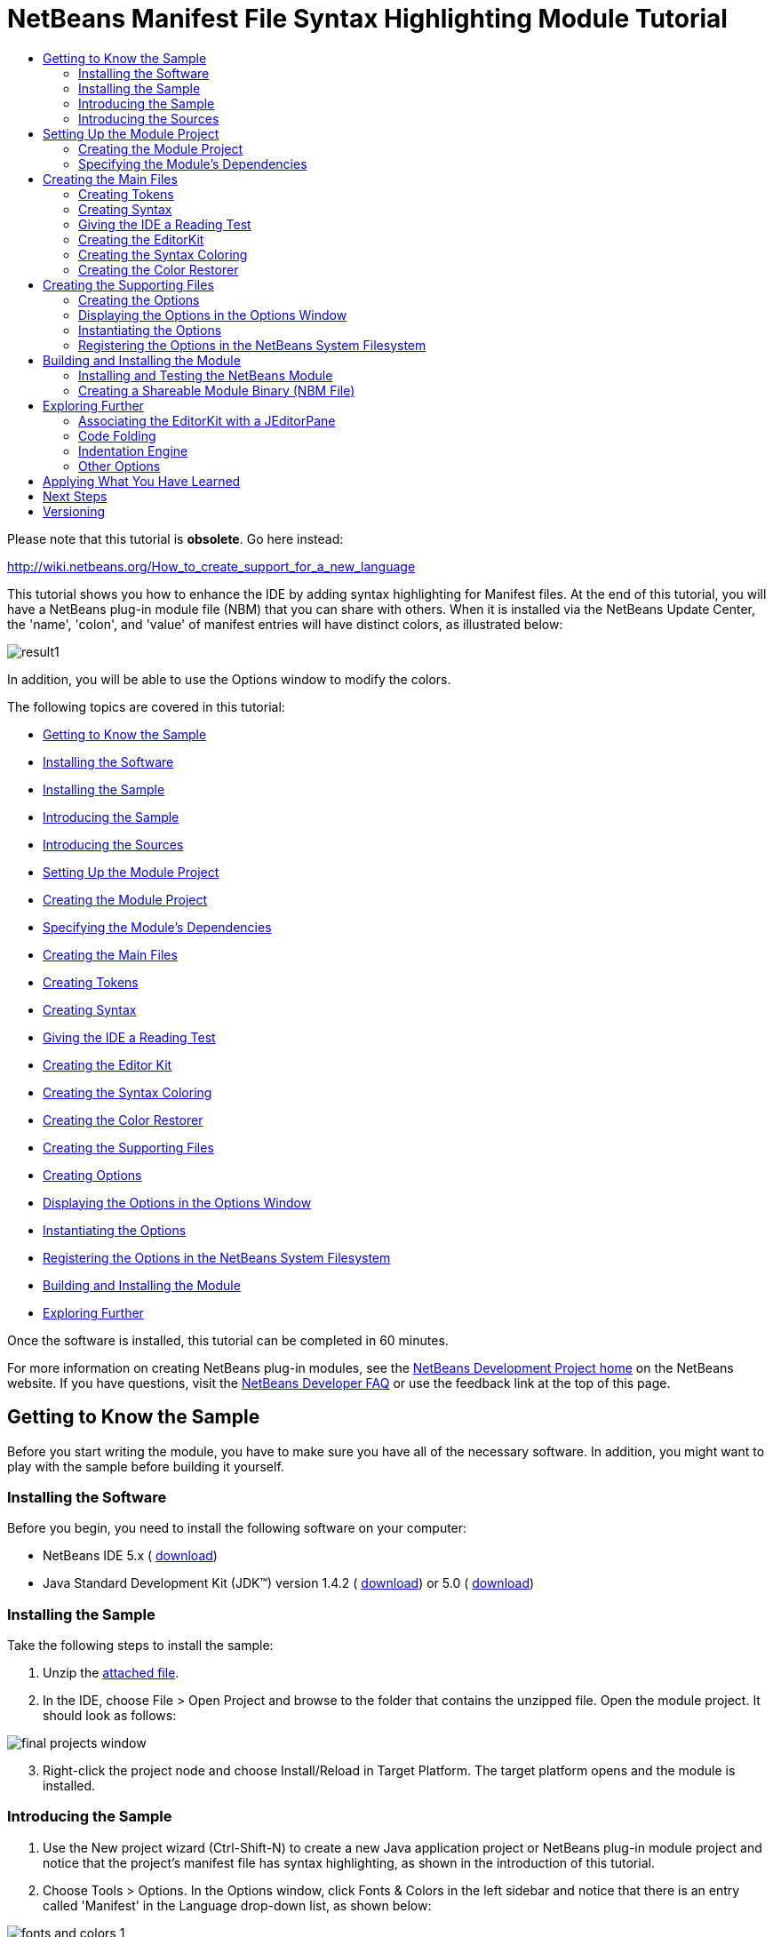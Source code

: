 // 
//     Licensed to the Apache Software Foundation (ASF) under one
//     or more contributor license agreements.  See the NOTICE file
//     distributed with this work for additional information
//     regarding copyright ownership.  The ASF licenses this file
//     to you under the Apache License, Version 2.0 (the
//     "License"); you may not use this file except in compliance
//     with the License.  You may obtain a copy of the License at
// 
//       http://www.apache.org/licenses/LICENSE-2.0
// 
//     Unless required by applicable law or agreed to in writing,
//     software distributed under the License is distributed on an
//     "AS IS" BASIS, WITHOUT WARRANTIES OR CONDITIONS OF ANY
//     KIND, either express or implied.  See the License for the
//     specific language governing permissions and limitations
//     under the License.
//

= NetBeans Manifest File Syntax Highlighting Module Tutorial
:jbake-type: platform-tutorial
:jbake-tags: tutorials 
:markup-in-source: verbatim,quotes,macros
:jbake-status: published
:syntax: true
:source-highlighter: pygments
:toc: left
:toc-title:
:icons: font
:experimental:
:description: NetBeans Manifest File Syntax Highlighting Module Tutorial - Apache NetBeans
:keywords: Apache NetBeans Platform, Platform Tutorials, NetBeans Manifest File Syntax Highlighting Module Tutorial

Please note that this tutorial is *obsolete*. Go here instead:

link:http://wiki.netbeans.org/How_to_create_support_for_a_new_language[http://wiki.netbeans.org/How_to_create_support_for_a_new_language]

This tutorial shows you how to enhance the IDE by adding syntax highlighting for Manifest files. At the end of this tutorial, you will have a NetBeans plug-in module file (NBM) that you can share with others. When it is installed via the NetBeans Update Center, the 'name', 'colon', and 'value' of manifest entries will have distinct colors, as illustrated below:


image::images/result1.png[]

In addition, you will be able to use the Options window to modify the colors.

The following topics are covered in this tutorial:

* <<gettingtoknowthesample,Getting to Know the Sample>>

* <<installing-software,Installing the Software>>
* <<installing-sample,Installing the Sample>>
* <<introducing-sample,Introducing the Sample>>
* <<introducing-sources,Introducing the Sources>>
* <<settingupthemoduleproject,Setting Up the Module Project>>

* <<creatingthemoduleproject,Creating the Module Project>>
* <<specifying,Specifying the Module's Dependencies>>
* <<creatingthemainfiles,Creating the Main Files>>

* <<tokenizing,Creating Tokens>>
* <<syntaxing,Creating Syntax>>
* <<testing,Giving the IDE a Reading Test>>
* <<editorkitting,Creating the Editor Kit>>
* <<syntaxcoloring,Creating the Syntax Coloring>>
* <<colorrestoring,Creating the Color Restorer>>
* <<creatingthemainfiles,Creating the Supporting Files>>

* <<creatingoptions,Creating Options>>
* <<dipslayingoptionsinoptionswindow,Displaying the Options in the Options Window>>
* <<instantiating,Instantiating the Options>>
* <<registeringoptions,Registering the Options in the NetBeans System Filesystem>>
* <<building,Building and Installing the Module>>
* <<explore,Exploring Further>>

Once the software is installed, this tutorial can be completed in 60 minutes.

For more information on creating NetBeans plug-in modules, see the  link:https://netbeans.apache.org/platform/index.html[ NetBeans Development Project home] on the NetBeans website. If you have questions, visit the  link:http://wiki.netbeans.org/wiki/view/NetBeansDeveloperFAQ[NetBeans Developer FAQ] or use the feedback link at the top of this page.



== Getting to Know the Sample

Before you start writing the module, you have to make sure you have all of the necessary software. In addition, you might want to play with the sample before building it yourself.


=== Installing the Software

Before you begin, you need to install the following software on your computer:

* NetBeans IDE 5.x ( link:https://netbeans.apache.org/download/index.html[download])
* Java Standard Development Kit (JDK™) version 1.4.2 ( link:https://www.oracle.com/technetwork/java/javase/downloads/index.html[download]) or 5.0 ( link:https://www.oracle.com/technetwork/java/javase/downloads/index.html[download])


=== Installing the Sample

Take the following steps to install the sample:


[start=1]
1. Unzip the  link:https://netbeans.org/files/documents/4/583/ManifestSupport.zip[attached file].


[start=2]
1. In the IDE, choose File > Open Project and browse to the folder that contains the unzipped file. Open the module project. It should look as follows:


image::images/final_projects_window.png[]


[start=3]
1. Right-click the project node and choose Install/Reload in Target Platform. The target platform opens and the module is installed.


=== Introducing the Sample


[start=1]
1. Use the New project wizard (Ctrl-Shift-N) to create a new Java application project or NetBeans plug-in module project and notice that the project's manifest file has syntax highlighting, as shown in the introduction of this tutorial.


[start=2]
1. Choose Tools > Options. In the Options window, click Fonts &amp; Colors in the left sidebar and notice that there is an entry called 'Manifest' in the Language drop-down list, as shown below:


image::images/fonts-and-colors-1.png[]


[start=3]
1. Select City Lights in the Profile drop-down list at the top of the Fonts &amp; Colors page, and notice that the syntax changes, as shown below:


image::images/fonts-and-colors-4.png[]


[start=4]
1. Click Editor in the left sidebar and notice that there is an entry called 'Manifest' in the Language drop-down list, as shown below:


image::images/fonts-and-colors-2.png[]


[start=5]
1. Click Advanced Options in the lower left corner of the Options window. In the Editor Settings node, notice that there is a new entry for the Manifest Editor, as shown below:


image::images/fonts-and-colors-3.png[]

Now that you know what the user interface of the Manifest Support plug-in module looks like, let's have a quick look at what each of the source files does.


=== Introducing the Sources

The Manifest Support sample consists of main files and supporting files.

* *Main Files.* The module's main files are in the  ``org.netbeans.modules.manifestsupport``  package:


image::images/final_projects_window1.png[]

|===
|*File* |*Description* 

| ``Bundle.properties``  |Localization information. 

|<<editorkitting, ``ManifestEditorKit.java`` >> |Extends the  link:https://bits.netbeans.org/dev/javadoc/org-netbeans-modules-editor/org/netbeans/modules/editor/NbEditorKit.html[NbEditorKit] class. 

|<<syntaxcoloring, ``ManifestSettingsInitializer.java`` >> |Extends the  link:https://bits.netbeans.org/dev/javadoc/org-netbeans-modules-editor-lib/org/netbeans/editor/Settings.AbstractInitializer.html[Settings.AbstractInitializer] class. Includes an inner class than extends the  link:https://bits.netbeans.org/dev/javadocorg-netbeans-modules-editor-lib/org/netbeans/editor/SettingsUtil.TokenColoringInitializer.html[SettingsUtil.TokenColoringInitializer] class. 

|<<syntaxing, ``ManifestSyntax.java`` >> |Extends the  link:https://bits.netbeans.org/dev/javadoc/org-netbeans-modules-editor-lib/org/netbeans/editor/Syntax.html[Syntax] class. 

|<<tokenizing, ``ManifestTokenContext.java`` >> |Extends the  link:https://bits.netbeans.org/dev/javadoc/org-netbeans-modules-editor-lib/org/netbeans/editor/TokenContext.html[TokenContext] class. 

|<<colorrestoring, ``RestoreColoring.java`` >> |Extends the  link:https://bits.netbeans.org/dev/javadoc/org-openide-modules/org/openide/modules/ModuleInstall.html[ModuleInstall] class. 

| ``layer.xml``  |This is the NetBeans System Filesystem configuration file. It registers the following information in the NetBeans System Filesystem:

* Ability to distinguish Manifest file data objects (via the  ``.mf``  file extension and  ``text/x-java-jar-manifest``  MIME Type).
* Actions that appear in the right-click pop-up menu.
* A dummy template for creating new Manifest files is registered in the New File wizard.
* Editor kit, containing syntax highlighting information.
* Options settings file for instantiation of the relevant information in the Options window.
* Coloring information for the Options window, one set for the NetBeans profile and another set for the City Lights profile.
 
|===
* 
*Supporting Files.*

* *Data Object Files.* The module's files that distinguish Manifest files from other files are in the  ``org.netbeans.modules.manifestsupport.dataobject``  package:


image::images/final_projects_window2.png[]

For information on these files, see the  link:https://netbeans.apache.org/tutorials/nbm-filetype.html[NetBeans DataLoader Module Tutorial].

* *Options Window Files.* The module's files that install information in the Options window are in the  ``org.netbeans.modules.manifestsupport.options``  package:


image::images/final_projects_window3.png[]

|===
|*File* |*Description* 

| ``Bundle.properties``  |Localization information. 

| ``ManifestOptions.java``  |Extends the  link:https://bits.netbeans.org/dev/javadoc/org-netbeans-modules-editor/org/netbeans/modules/editor/options/BaseOptions.html[BaseOptions] class. 

| ``ManifestOptions.settings``  |Instantiation data for the Options window. 

| ``ManifestOptionsBeanInfo.java``  |Extends the  link:https://bits.netbeans.org/dev/javadoc/org-netbeans-modules-editor/org/netbeans/modules/editor/options/BaseOptionsBeanInfo.html[BaseOptionsBeanInfo] class. 

| ``mfOptions.gif``  |GIF file displayed in the node for the Manifest Editor in the Classic View of the Options window. 
|===
* 
*Resources.* The module's resources are in the  ``org.netbeans.modules.manifestsupport.resources``  package and in the Unit Test Packages node:


image::images/final_projects_window4.png[]

|===
|*File* |*Description* 

| ``CityLights-Properties-fontsColors.xml``  |Colors for the CityLights profile in the Fonts &amp; Colors page of the Options window. 

| ``ManifestExample``  |Example used in the Fonts &amp; Colors page of the Options window. 

| ``NetBeans-Manifest-fontsColors.xml``  |Colors for the NetBeans profile in the Fonts &amp; Colors page of the Options window. 

| ``ManifestSyntaxTest.java``  |JUnit test for testing the Manifest file's tokens. 
|===
* 
*Important Files.* The Projects window is typically used to display a project's packages. However, to simplify working with some of the more important files in the project, you can access them through the Important Files node:


image::images/final_projects_window5.png[]

For basic information each of the Important Files, see the  link:https://netbeans.org/kb/articles/quickstart-nbm.html[Introduction to NetBeans Module Development].



== Setting Up the Module Project

Before you start writing the module, you have to make sure you that your project is set up correctly.  link:https://netbeans.apache.org/download/index.html[NetBeans IDE 5.x] provides a wizard that sets up all the basic files needed for a module.


=== Creating the Module Project


[start=1]
1. Choose File > New Project. Under Categories, select NetBeans Plug-in Modules. Under projects, select Module Project and click Next.


[start=2]
1. In the Name and Location panel, type  ``ManifestSupport``  in Project Name. Change the Project Location to any directory on your computer, such as  ``c:\mymodules`` . Leave the Standalone Module radiobutton and the Set as Main Project checkbox selected. Click Next.


[start=3]
1. In the Basic Module Configuration panel, replace  ``yourorghere``  in Code Name Base with  ``netbeans.modules``  so that the whole name is  ``org.netbeans.modules.manifestsupport`` . Leave  ``ManifestSupport``  as the Module Display Name. Leave the location of the localizing bundle and XML layer, so that they will be stored in a package with the name  ``org.netbeans.modules.manifestsupport`` . Click Finish.

The IDE creates the  ``ManifestSupport``  project. The project contains all of your sources and project metadata, such as the project's Ant build script. The project opens in the IDE. You can view its logical structure in the Projects window (Ctrl-1) and its file structure in the Files window (Ctrl-2).


=== Specifying the Module's Dependencies

You will need to subclass several classes that belong to  link:https://bits.netbeans.org/dev/javadoc/[NetBeans APIs]. Each has to be declared as a Module dependency. Use the Project Properties dialog box for this purpose.


[start=1]
1. In the Projects window, right-click the  ``ManifestSupport``  project node and choose Properties. In the Project Properties dialog box, click Libraries.


[start=2]
1. For each of the following APIs that is not already present in the Libraries panel, click "Add...", select the name from the Module list, and then click OK to confirm it:

*  `` link:https://bits.netbeans.org/dev/javadoc/org-openide-loaders/org/openide/loaders/doc-files/api.html[Datasystems API]`` 
*  `` link:https://bits.netbeans.org/dev/javadoc/org-openide-text/overview-summary.html[Editor API]`` 
*  ``Editor Library API`` 
*  `` link:https://bits.netbeans.org/dev/javadoc/org-openide-filesystems/overview-summary.html[File System API]`` 
*  `` link:https://bits.netbeans.org/dev/javadoc/org-openide-modules/overview-summary.html[Module System API]`` 
*  `` link:https://bits.netbeans.org/dev/javadoc/org-openide-nodes/overview-summary.html[Nodes API]`` 
*  `` link:https://bits.netbeans.org/dev/javadoc/org-openide-options/org/openide/options/doc-files/api.html[Settings Options API]`` 
*  `` link:https://bits.netbeans.org/dev/javadoc/org-openide-text/overview-summary.html[Text API]`` 
*  `` link:https://bits.netbeans.org/dev/javadoc/org-openide-util/overview-summary.html[Utilities API]`` 
*  `` link:https://bits.netbeans.org/dev/javadoc/org-openide-windows/overview-summary.html[Window System API]`` 

You should now see the following:


image::images/proj-props1.png[]


[start=3]
1. Click OK to exit the Project Properties dialog box.


[start=4]
1. In the Projects window, expand the Important Files node, double-click the Project Metadata node, and note that the APIs you selected have been declared as Module dependencies:

[source,xml,subs="{markup-in-source}"]
----

<?xml version="1.0" encoding="UTF-8"?>
<project xmlns="https://netbeans.org/ns/project/1">
    <type>org.netbeans.modules.apisupport.project</type>
    <configuration>
        <data xmlns="https://netbeans.org/ns/nb-module-project/2">
            <code-name-base>org.netbeans.modules.manifestsupport</code-name-base>
            <standalone/>
            <module-dependencies>
                <dependency>
                    <code-name-base>org.netbeans.modules.editor</code-name-base>
                    <build-prerequisite/>
                    <compile-dependency/>
                    <run-dependency>
                        <release-version>3</release-version>
                        <specification-version>1.25.0.1</specification-version>
                    </run-dependency>
                </dependency>
                <dependency>
                    <code-name-base>org.netbeans.modules.editor.lib</code-name-base>
                    <build-prerequisite/>
                    <compile-dependency/>
                    <run-dependency>
                        <release-version>1</release-version>
                        <specification-version>1.8.0.1</specification-version>
                    </run-dependency>
                </dependency>
                <dependency>
                    <code-name-base>org.openide.modules</code-name-base>
                    <build-prerequisite/>
                    <compile-dependency/>
                    <run-dependency>
                        <specification-version>6.4</specification-version>
                    </run-dependency>
                </dependency>
                <dependency>
                    <code-name-base>org.openide.options</code-name-base>
                    <build-prerequisite/>
                    <compile-dependency/>
                    <run-dependency>
                        <specification-version>6.3</specification-version>
                    </run-dependency>
                </dependency>
                <dependency>
                    <code-name-base>org.openide.util</code-name-base>
                    <build-prerequisite/>
                    <compile-dependency/>
                    <run-dependency>
                        <specification-version>6.5</specification-version>
                    </run-dependency>
                </dependency>
                <dependency>
                    <code-name-base>org.openide.filesystems</code-name-base>
                    <build-prerequisite/>
                    <compile-dependency/>
                    <run-dependency>
                        <specification-version>6.3</specification-version>
                    </run-dependency>
                </dependency>
                <dependency>
                    <code-name-base>org.openide.loaders</code-name-base>
                    <build-prerequisite/>
                    <compile-dependency/>
                    <run-dependency>
                        <specification-version>5.7</specification-version>
                    </run-dependency>
                </dependency>
                <dependency>
                    <code-name-base>org.openide.nodes</code-name-base>
                    <build-prerequisite/>
                    <compile-dependency/>
                    <run-dependency>
                        <specification-version>6.6</specification-version>
                    </run-dependency>
                </dependency>
                <dependency>
                    <code-name-base>org.openide.text</code-name-base>
                    <build-prerequisite/>
                    <compile-dependency/>
                    <run-dependency>
                        <specification-version>6.7</specification-version>
                    </run-dependency>
                </dependency>
                <dependency>
                    <code-name-base>org.openide.windows</code-name-base>
                    <build-prerequisite/>
                    <compile-dependency/>
                    <run-dependency>
                        <specification-version>6.3</specification-version>
                    </run-dependency>
                </dependency>
            </module-dependencies>
            <public-packages/>
        </data>
    </configuration>
</project>
----


== Creating the Main Files

Creating the module starts with ensuring that the IDE recognizes Manifest files. By default, it does not recognize them and, therefore, treats them as text files. Work through the  link:https://netbeans.apache.org/tutorials/nbm-filetype.html[NetBeans DataLoader Module Tutorial] before going further—make sure that you put the files you create in a package called  ``org.netbeans.modules.manifestsupport.dataobject`` . Before you go further with this tutorial, the IDE should be able to recognize Manifest files. At the end of the NetBeans DataLoader Module Tutorial, you should have a new MIME Type, too:  ``text/x-java-jar-manifest`` . This MIME Type is used throughout this tutorial.

Once you have a dataloader specifically for Manifest files, you need to identify items in the Manifest file that you want the IDE to be able to distinguish from each other. Each distinct item is called a _token_. Once you have created tokens, you need to tell the IDE how to interpret the text it finds—it needs to be told which piece of text constitutes which token. In other words, you need to create a _syntax_. Next, you associate the tokens with colors. In the process, you create an editor specifically for Manifest files.


=== Creating Tokens

Do the following:


[start=1]
1. *Create the file.* Right-click the  ``ManifestSupport``  project node, choose New > Java Class, and type  ``ManifestTokenContext``  in Class Name. Click Finish. The new Java class opens in the Source Editor. Replace the default code with the following:

[source,java,subs="{markup-in-source}"]
----

package org.netbeans.modules.manifestsupport;

import org.netbeans.editor.BaseTokenID;
import org.netbeans.editor.TokenContext;
import org.netbeans.editor.TokenContextPath;
import org.netbeans.editor.Utilities;

public class ManifestTokenContext extends  link:https://bits.netbeans.org/dev/javadoc/org-netbeans-modules-editor-lib/org/netbeans/editor/TokenContext.html[TokenContext] {
       
    // Numeric-ids for token categories
    public static final int NAME_ID = 1;
    public static final int COLON_ID = 2;
    public static final int VALUE_ID = 3;
    public static final int END_OF_LINE_ID = 4;
    
    // Token-ids
    public static final BaseTokenID NAME = new BaseTokenID("name", NAME_ID);
    public static final BaseTokenID COLON = new BaseTokenID("colon", COLON_ID);
    public static final BaseTokenID VALUE = new BaseTokenID("value", VALUE_ID);
    public static final BaseTokenID END_OF_LINE =
            new BaseTokenID("end-of-line", END_OF_LINE_ID);
   
    // Context instance declaration
    public static final ManifestTokenContext context = new ManifestTokenContext();
    public static final TokenContextPath contextPath = context.getContextPath();
    
    /**
     * Construct a new ManifestTokenContext
     */
    private ManifestTokenContext() {
        super("mf-");
        
        try {
            addDeclaredTokenIDs();
        } catch (Exception e) {
            Utilities.annotateLoggable(e);
        }
    }
}
----


[start=2]
1. *Understand the file.* This Java class specifies a token for each item in the Manifest file with which we want to work. Each distinct item in a Manifest file is a token: 'name', 'colon', and 'value'. In addition, there is also a token for the end of the line, because we need to work with the end of the line—the end of the line determines where a value ends and the next name begins. The constructor above specifies that all tokens will be prefaced by 'mf-'. So, we've now created tokens called 'mf-name', 'mf-colon', 'mf-value', and 'mf-end-of-line'.


=== Creating Syntax

Do the following:


[start=1]
1. *Create the file.* Right-click the  ``ManifestSupport``  project node, choose New > Java Class, and type  ``ManifestSyntax``  in Class Name. Click Finish. The new Java class opens in the Source Editor. Replace the default code with the following:

[source,java,subs="{markup-in-source}"]
----

package org.netbeans.modules.manifestsupport;

import org.netbeans.editor.Syntax;
import org.netbeans.editor.TokenID;
import org.openide.ErrorManager;

public class ManifestSyntax extends Syntax {
    
    /**
     * The logger for this class. It can be used for tracing the class activity, 
     * logging debug messages, etc.
     */
    private static final ErrorManager LOGGER = 
            ErrorManager.getDefault().getInstance("org.netbeans.modules." +
            "manifestsupport.ManifestSyntax");
    
    /**
     * Used to avoing calling the log() or notify() method if the message 
     * wouldn't be loggable anyway.
     */
    private static final boolean LOG = 
            LOGGER.isLoggable(ErrorManager.INFORMATIONAL);
    
    // The states for the lexical analyzer
    
    private static final int ISI_NAME = 1; // inside the name part
    private static final int ISA_AFTER_NAME = ISI_NAME + 1; // immediately after the name part
    private static final int ISA_AFTER_COLON = ISA_AFTER_NAME + 1; // immediately after the 
                                                                   // colon between the name 
                                                                   // and the value
    private static final int ISI_VALUE = ISA_AFTER_COLON + 1; // inside the value part
    
    protected TokenID parseToken() {
        TokenID result = doParseToken();
        if (LOG) {
            LOGGER.log(ErrorManager.INFORMATIONAL, "parseToken: " + result);
        }
        return result;
    }
    
    private TokenID doParseToken() {
        char actChar;
        
        while (offset < stopOffset) {
            actChar = buffer[offset];
            
            switch (state) {
                case INIT:
                    switch (actChar) {
                        case ':':
                            state = ISA_AFTER_COLON;
                            offset++;
                            return ManifestTokenContext.COLON;
                        case '\n':
                            state = INIT;
                            offset++;
                            return ManifestTokenContext.END_OF_LINE;
                        default:
                            state = ISI_NAME;
                    }
                    break;
                    
                case ISI_NAME:
                    switch (actChar) {
                        case ':':
                        case '\n':
                            state = ISA_AFTER_NAME;
                            return ManifestTokenContext.NAME;
                    }
                    break;
                    
                case ISA_AFTER_NAME:
                    switch (actChar) {
                        case ':':
                            state = ISA_AFTER_COLON;
                            offset++;
                            return ManifestTokenContext.COLON;
                        case '\n':
                            state = INIT;
                            offset++;
                            return ManifestTokenContext.END_OF_LINE;
                        default:
                            assert false;
                    }
                    break;
                    
                case ISA_AFTER_COLON:
                    switch (actChar) {
                        case '\n':
                            state = INIT;
                            offset++;
                            return ManifestTokenContext.END_OF_LINE;
                        default:
                            state = ISI_VALUE;
                    }
                    break;
                    
                case ISI_VALUE:
                    switch (actChar) {
                        case '\n':
                            state = INIT;
                            return ManifestTokenContext.VALUE;
                    }
                    break;
            }
            
            offset++;
        }
        
        /*
         * At this stage there's no more text in the scanned buffer.
         * It is valid to return a token here only if this is the last
         * buffer (otherwise the token could continue in the next buffer).
         */
        if (lastBuffer) {
            switch (state) {
                case ISI_NAME:
                    state = INIT;
                    return ManifestTokenContext.NAME;
                case ISI_VALUE:
                    state = INIT;
                    return ManifestTokenContext.VALUE;
            }
        }
        
        return null;
    }
    
}
----


[start=2]
1. *Understand the file.* This Java class tells the IDE which part of the text is which token. It does this by starting in an initial state and sequentially looking at each character in the text and deciding if it stays in that state, moves to another state, or announces that a token was found.

For example, for names the IDE starts in the initial state and the first time it encounters a valid character for a name, it enters the  ``ISI_NAME``  state. It stays in this state until it encounters a  ``\r`` ,  ``\n``  or  ``:``  character, which cannot be part of a name. When it encounters such a character, the IDE knows that the characters it just traversed make up a name token. The code runs within a while loop. At the end there is a break statement, which increases the offset in the text. The return statement in the code avoids increasing the offset and ensures that the parsing of the next token, after a name, will start with this character (it will likely be a colon, which is a meaningful token itself). The break statement, on the other hand, ensures that offset is increased. When all the characters up to the colon are tested, the IDE knows whether the cursor is inside a name or not.


=== Giving the IDE a Reading Test

Do the following:


[start=1]
1. *Create the file.* Right-click the Unit Test Packages node, choose New > Java Class, type  ``ManifestSyntaxTest``  in Class Name, and type  ``org.netbeans.modules.manifestsupport``  in Package. Click Finish. The new Java class opens in the Source Editor. Replace the default code with the following:

[source,java,subs="{markup-in-source}"]
----

import java.util.Arrays;
import java.util.Iterator;
import java.util.List;
import junit.framework.TestCase;
import org.netbeans.editor.Syntax;
import org.netbeans.editor.TokenID;
import org.netbeans.modules.manifestsupport.*;
import junit.framework.TestCase;

public class ManifestSyntaxTest extends TestCase {
    
    public ManifestSyntaxTest(String testName) {
        super(testName);
    }
    
    public void testNextToken() {
	doParse("Manifest-Version: 1.0", new TokenID[] {
            ManifestTokenContext.NAME,
            ManifestTokenContext.COLON,
            ManifestTokenContext.VALUE,
        });
        doParse("Manifest-Version: 1.0\n\n" + 
                 "OpenIDE-Module: org.netbeans.modules.manifestsupport\n", 
                 new TokenID[] {
           ManifestTokenContext.NAME,
           ManifestTokenContext.COLON,
           ManifestTokenContext.VALUE,
           ManifestTokenContext.END_OF_LINE,
           ManifestTokenContext.END_OF_LINE,
           ManifestTokenContext.NAME,
   	   ManifestTokenContext.COLON,
           ManifestTokenContext.VALUE,
           ManifestTokenContext.END_OF_LINE,
        });
    }
        
    public void doParse(String m, TokenID[] expected) {
        Syntax s = new ManifestSyntax();
        s.load(null, m.toCharArray(), 0, m.length(), true, m.length());
        
        TokenID token = null;
        Iterator i = Arrays.asList(expected).iterator();
        do {
            token = s.nextToken();
            if (token != null) {
                if (!i.hasNext()) {
                    fail("More tokens returned than expected.");
                } else {
                    assertSame("Tokens differ", i.next(), token);
                }
            } else {
                assertFalse("More tokens expected than returned.", i.hasNext());
            }
            System.out.println(token);
        } while (token != null);
    }
}
----


[start=2]
1. *Understand the file.* This Java class checks that the IDE is able to correctly convert text to tokens. To run the test, right-click the project node and choose Run Unit Tests. The test should succeed, returning the following result in the JUnit Test Results window:


image::images/junit-success.png[]

You can play with the  ``testNextToken()``  method to see what the IDE does when the entered text does not comply with the specified tokens. For example, change the method by deleting one of the token IDs ( ``ManifestTokenContext.VALUE`` ), so that the method looks as follows:


[source,java,subs="{markup-in-source}"]
----

public void testNextToken() {
   doParse("Manifest-Version: 1.0", new TokenID[] {
        ManifestTokenContext.NAME,
        ManifestTokenContext.COLON,
   });
}
----

Now there are more tokens than token IDs. (There are two token IDs here— ``ManifestTokenContext.NAME``  and  ``ManifestTokenContext.COLON`` .) When you run the JUnit test, the message 'More tokens returned than expected.' is returned:


image::images/junit-more-tokens-than-expected.png[]

Now change the method by deleting the colon between  ``Manifest-Version``  and  ``1.0`` , as shown below:


[source,java,subs="{markup-in-source}"]
----

public void testNextToken() {
   doParse("Manifest-Version 1.0", new TokenID[] {
        ManifestTokenContext.NAME,
        ManifestTokenContext.COLON,
        ManifestTokenContext.VALUE,
   });
}
----

Now there are too few tokens. When you run the JUnit test, the message 'More tokens expected than returned.' is returned:


image::images/junit-more-tokens-than-returned.png[]

Finally, let's test to see that the IDE understands more than just when there are too many or too few tokens—it should also know when a token is in the wrong place. Add the token that specifies the end-of-line. For example, here  ``\n``  is added right after the name and before the colon:


[source,java,subs="{markup-in-source}"]
----

public void testNextToken() {
  doParse("Manifest-Version\n:1.0", new TokenID[] {
       ManifestTokenContext.NAME,
       ManifestTokenContext.COLON,
       ManifestTokenContext.VALUE,
  });
}
----

When you run the test, the following error is returned:


image::images/junit-wrong-token.png[]

Now that we know that the IDE correctly converts manifest entries into tokens, lets create an editor to work with Manifest files and associate colors with tokens.


=== Creating the EditorKit

Do the following:


[start=1]
1. *Create the file.* Right-click the  ``ManifestSupport``  project node, choose New > Java Class, and type  ``ManifestEditorKit``  in Class Name. Click Finish. The new Java class opens in the Source Editor. Replace the default code with the following:

[source,java,subs="{markup-in-source}"]
----

package org.netbeans.modules.manifestsupport;

import javax.swing.text.Document;
import org.netbeans.editor.BaseDocument;
import org.netbeans.editor.Syntax;
import org.netbeans.editor.SyntaxSupport;
import org.netbeans.modules.editor.NbEditorKit;
import org.openide.ErrorManager;

public class ManifestEditorKit extends  link:https://bits.netbeans.org/dev/javadoc/org-netbeans-modules-editor/org/netbeans/modules/editor/NbEditorKit.html[NbEditorKit] {
   
    public static final String MIME_TYPE = "text/x-java-jar-manifest"; // NOI18N
    
    /** 
     * Creates a new instance of ManifestEditorKit 
     */
    public ManifestEditorKit() { 
    }
    
    /**
     * Create a syntax object suitable for highlighting Manifest file syntax
     */
    public Syntax createSyntax(Document doc) {  
        return new ManifestSyntax();
    }
    
    /**
     * Retrieves the content type for this editor kit
     */
    public String getContentType() {
        return MIME_TYPE;
    }
}
----


[start=2]
1. *Understand the file.* This Java class specifies an  link:https://docs.oracle.com/javase/8/docs/api/javax/swing/text/EditorKit.html[EditorKit] specifically for a NetBeans editor. Therefore, it extends the  link:https://bits.netbeans.org/dev/javadoc/org-netbeans-modules-editor/org/netbeans/modules/editor/NbEditorKit.html[NBEditorKit] class. An editor kit establishes the set of things needed by a text component to be a reasonably functioning editor for some type of text content. In this case, the editor is for content that uses the  ``text/x-java-jar-manifest``  MIME Type.


=== Creating the Syntax Coloring

Do the following:


[start=1]
1. *Create the file.* Right-click the  ``ManifestSupport``  project node, choose New > Java Class, and type  ``ManifestSettingsInitializer``  in Class Name. Click Finish. The new Java class opens in the Source Editor. Replace the default code with the following:

[source,java,subs="{markup-in-source}"]
----

package org.netbeans.modules.manifestsupport;

import java.awt.Color;
import java.awt.Font;
import java.util.Map;
import org.netbeans.editor.BaseKit;
import org.netbeans.editor.Coloring;
import org.netbeans.editor.Settings;
import org.netbeans.editor.SettingsDefaults;
import org.netbeans.editor.SettingsNames;
import org.netbeans.editor.SettingsUtil;
import org.netbeans.editor.TokenCategory;
import org.netbeans.editor.TokenContext;
import org.netbeans.editor.TokenContextPath;

public class ManifestSettingsInitializer 
        extends Settings.AbstractInitializer {
    
    public static final String NAME = 
            "manifest-settings-initializer"; // NOI18N
    
    /**
     * Constructor
     */
    public ManifestSettingsInitializer() {
        super(NAME);
    }
    
    /**
     * Update map filled with the settings.
     * @param kitClass kit class for which the settings are being updated.
     *   It is always non-null value.
     * @param settingsMap map holding [setting-name, setting-value] pairs.
     *   The map can be empty if this is the first initializer
     *   that updates it or if no previous initializers updated it.
     */
    public void updateSettingsMap(Class kitClass, Map settingsMap) {
        if (kitClass == BaseKit.class) {
            new ManifestTokenColoringInitializer().
                    updateSettingsMap(kitClass, settingsMap);
        }
        
        if (kitClass == ManifestEditorKit.class) {
            SettingsUtil.updateListSetting(
                    settingsMap,
                    SettingsNames.TOKEN_CONTEXT_LIST,
                    new TokenContext[] 
            { ManifestTokenContext.context }
            );
        }
    }
    
    /**
     * Class for adding syntax coloring to the editor
     */
    /** Properties token coloring initializer. */
    private static class ManifestTokenColoringInitializer 
            extends SettingsUtil.TokenColoringInitializer {
        
        /** Bold font. */
        private static final Font boldFont = 
                SettingsDefaults.defaultFont.deriveFont(Font.BOLD);
        /** Italic font. */
        private static final Font italicFont = 
                SettingsDefaults.defaultFont.deriveFont(Font.ITALIC);
        
        /** Key coloring. */
        private static final Coloring keyColoring = 
                new Coloring(boldFont, Coloring.FONT_MODE_APPLY_STYLE, 
                Color.blue, null);
        /** Value coloring. */
        private static final Coloring valueColoring = 
                new Coloring(null, Color.magenta, null);
        /** Colon coloring. */
        private static final Coloring colonColoring = 
                new Coloring(null, Color.DARK_GRAY, null);
        /** Empty coloring. */
        private static final Coloring emptyColoring = 
                new Coloring(null, null, null);
        
        
        /** Constructs 

[source,java,subs="{markup-in-source}"]
----

PropertiesTokenColoringInitializer
----

. */
        public ManifestTokenColoringInitializer() {
            super(ManifestTokenContext.context);
        }
        
        
        /** Gets token coloring. */
        public Object getTokenColoring(TokenContextPath tokenContextPath,
                TokenCategory tokenIDOrCategory, boolean printingSet) {
            
            if(!printingSet) {
                int tokenID = tokenIDOrCategory.getNumericID();
                
                if(tokenID == ManifestTokenContext.NAME_ID) {
                    return keyColoring;
                } else if(tokenID == ManifestTokenContext.VALUE_ID) {
                    return valueColoring;
                } else if(tokenID == ManifestTokenContext.COLON_ID) {
                    return colonColoring;
                    
                }
            } else { // printing set
                return SettingsUtil.defaultPrintColoringEvaluator;
            }
            
            return null;
        }
        
    } // End of class ManifestTokenColoringInitializer.
    
}
----


[start=2]
1. *Understand the file.* This Java class sets the default colors for our tokens. Thanks to the supporting files described in the following sections, the user will be able to use the Options window to change the defaults.


=== Creating the Color Restorer

Do the following:


[start=1]
1. *Create the file.* Right-click the  ``ManifestSupport``  project node, choose New > Java Class, and type  ``RestoreColoring ``  in Class Name. Click Finish. The new Java class opens in the Source Editor. Replace the default code with the following:

[source,java,subs="{markup-in-source}"]
----

package org.netbeans.modules.manifestsupport;

import org.netbeans.editor.LocaleSupport;
import org.netbeans.editor.Settings;
import org.openide.modules.ModuleInstall;
import org.openide.util.NbBundle;

public class RestoreColoring extends  link:https://bits.netbeans.org/dev/javadoc/org-openide-modules/org/openide/modules/ModuleInstall.html[ModuleInstall] {
    
    /**
     * 

[source,java,subs="{markup-in-source}"]
----

Localizer
----

 passed to editor.
     */
    private static LocaleSupport.Localizer localizer;
    
    /**
     * Registers properties editor, installs options and copies settings.
     * Overrides superclass method.
     */
    public void restored() {
        addInitializer();
        installOptions();
    }
    
    /**
     * Uninstalls properties options.
     * And cleans up editor settings copy.
     * Overrides superclass method.
     */
    public void uninstalled() {
        uninstallOptions();
    }
    
    /**
     * Adds initializer and registers editor kit.
     */
    public void addInitializer() {
        Settings.addInitializer(new ManifestSettingsInitializer());
    }
    
    /**
     * Installs properties editor and print options.
     */
    public void installOptions() {
        // Adds localizer.
        LocaleSupport.addLocalizer(localizer = new LocaleSupport.Localizer() {
            public String getString(String key) {
                return NbBundle.getMessage(RestoreColoring.class, key);
            }
        });
    }
    
    /** Uninstalls properties editor and print options. */
    public void uninstallOptions() {
        // remove localizer
        LocaleSupport.removeLocalizer(localizer);
    }
    
}
----


[start=2]
1. *Understand the file.* This Java class is used to install the module and maintain its state. In addition to creating it, you must specify this class in the module's manifest file, by adding the following line:


[source,java,subs="{markup-in-source}"]
----

OpenIDE-Module-Install: org/netbeans/modules/manifestsupport/RestoreColoring.class
----

Note that the  ``OpenIDE-Module-Install``  key belongs at the end of the first section (it is highlighted in bold below):


[source,java,subs="{markup-in-source}"]
----

Manifest-Version: 1.0
OpenIDE-Module: org.netbeans.modules.manifestsupport
OpenIDE-Module-Layer: org/netbeans/modules/manifestsupport/layer.xml
OpenIDE-Module-Localizing-Bundle: org/netbeans/modules/manifestsupport/Bundle.properties
OpenIDE-Module-Specification-Version: 1.0
*OpenIDE-Module-Install: org/netbeans/modules/manifestsupport/RestoreColoring.class*

Name: org/netbeans/modules/manifestsupport/dataobject/ManifestDataLoader.class
OpenIDE-Module-Class: Loader
----


== Creating the Supporting Files

In this section, you update the Options window to allow the user to customize the way the tokens are presented in the IDE. Not only the colors, but also the font type and style, and the Manifest editor itself, can then be modified by the user in the Options window.


=== Creating the Options

Do the following:


[start=1]
1. *Create the file.* Right-click the  ``ManifestSupport``  project node, choose New > Java Class, type  ``ManifestOptions``  in Class Name, and type  ``org.netbeans.modules.manifestsupport.options``  in Package. Click Finish. The new Java class opens in the Source Editor. Replace the default code with the following:

[source,java,subs="{markup-in-source}"]
----

package org.netbeans.modules.manifestsupport.options;

import java.util.MissingResourceException;
import org.netbeans.modules.editor.options.BaseOptions;
import org.netbeans.modules.manifestsupport.ManifestEditorKit;
import org.openide.util.HelpCtx;
import org.openide.util.NbBundle;

public class ManifestOptions extends BaseOptions {
    
    public static String MANIFEST = "Manifest"; // NOI18N
    
    /** Name of property. */
    private static final String HELP_ID = "editing.editor.mf"; // NOI18N
    
    //no manifest specific options at this time
    static final String[] MF_PROP_NAMES = new String[] {};
    
    public ManifestOptions() {
        super(ManifestEditorKit.class, MANIFEST);
    }
    
    /**
     * Gets the help ID
     */
    public HelpCtx getHelpCtx() {
        return new HelpCtx(HELP_ID);
    }
    
    /**
     * Look up a resource bundle message, if it is not found locally defer to
     * the super implementation
     */
    protected String getString(String key) {
        try {
            return NbBundle.getMessage(ManifestOptions.class, key);
        } catch (MissingResourceException e) {
            return super.getString(key);
        }
    }
    
}
----


[start=2]
1. *Understand the file.* This Java class registers the  ``ManifestEditorKit``  in the Options window. If there were properties specific to the Manifest Editor, they would be added in the  ``static final String[] MF_PROP_NAMES = new String[] {};``  declaration. However, in this implementation, only the default options will be supported. In addition, this file adds the string 'Manifest' to the drop-down list in the Code Templates page of the Editor section, as shown below:


image::images/fonts-and-colors-2.png[]


=== Displaying the Options in the Options Window

Do the following:


[start=1]
1. *Create the file.* Create the  ``ManifestOptionsBeanInfo``  file and add it to the  ``org.netbeans.modules.manifestsupport.options``  package. Replace the default code with the following:

[source,java,subs="{markup-in-source}"]
----

package org.netbeans.modules.manifestsupport.options;

import java.util.MissingResourceException;
import org.netbeans.modules.editor.options.BaseOptionsBeanInfo;
import org.netbeans.modules.editor.options.OptionSupport;
import org.openide.util.NbBundle;

public class ManifestOptionsBeanInfo extends BaseOptionsBeanInfo {
    
    /**
     * Constructor. The parameter in the superclass constructor is the
     * icon prefix. 
     */
    public ManifestOptionsBeanInfo() {
        super("/org/netbeans/modules/manifestsupport/options/mfOptions"); // NOI18N
    }
    
    /*
     * Gets the property names after merging it with the set of properties
     * available from the BaseOptions from the editor module.
     */
    protected String[] getPropNames() {
        return OptionSupport.mergeStringArrays(
                super.getPropNames(),
                ManifestOptions.MF_PROP_NAMES);
    }
    
    /**
     * Get the class described by this bean info
     */
    protected Class getBeanClass() {
        return ManifestOptions.class;
    }
    
    /**
     * Look up a resource bundle message, if it is not found locally defer to
     * the super implementation
     */
    protected String getString(String key) {
        try {
            return NbBundle.getMessage(ManifestOptionsBeanInfo.class, key);
        } catch (MissingResourceException e) {
            return super.getString(key);
        }
    }
}
----


[start=2]
1. *Understand the file.* This Java class displays the options specified in  ``ManifestOptions``  in the Options window. The file referenced in the constructor can be any 16x16 pixel file. If you do not have one, you can get it from the downloadable ZIP file at the top of the page or you can right-click and save it here: 
image::images/mfOptions.gif[]

Add a  ``Bundle.properties``  file to the  ``org.netbeans.modules.manifestsupport.options``  package and add this line to it:


[source,java,subs="{markup-in-source}"]
----

OPTIONS_Manifest=Manifest Editor
----

The string after the "OPTIONS_" above *must* match the String declaration in the  ``ManifestOptions``  class. For example, in this tutorial, the following string is declared in  ``ManifestOptions.java`` :


[source,java,subs="{markup-in-source}"]
----

public static String MANIFEST = "Manifest";
----

However, if this line was as follows:


[source,java,subs="{markup-in-source}"]
----

public static String MANIFEST = "MF";
----

Then the  ``Bundle.properties``  file would specify this string instead:


[source,java,subs="{markup-in-source}"]
----

OPTIONS_MF=Manifest Editor
----

Note also that the string is case-sensitive.

Now this is the label that will be displayed in the Classic View of the Options window, to distinguish the Manifest Editor section from the other editors displayed in the Classic View of the Options window, as shown below:


image::images/fonts-and-colors-3.png[]

Notice that there is an icon to the left of the label 'Manifest Editor' in the screenshot above. This is the  ``mfOptions.gif``  file specified in the  ``ManifestOptionsBeanInfo ``  class.


=== Instantiating the Options

Do the following:


[start=1]
1. *Create the file.* Create an XML file called  ``ManifestOptions.settings``  and place it in the  ``org.netbeans.modules.manifestsupport.options``  package. Replace the default code with the following:

[source,xml,subs="{markup-in-source}"]
----

<?xml version="1.0"?>
<!DOCTYPE settings PUBLIC "-//NetBeans//DTD Session settings 1.0//EN" 
 "https://netbeans.org/dtds/sessionsettings-1_0.dtd">
<settings version="1.0">
    <module name="org.netbeans.modules.manifestsupport"/>
    <instanceof class="java.io.Externalizable"/>
    <instanceof class="org.openide.util.SharedClassObject"/>
    <instanceof class="java.beans.beancontext.BeanContextProxy"/>
    <instanceof class="java.io.Serializable"/>
    <instanceof class="org.openide.options.SystemOption"/>
    <instanceof class="org.netbeans.modules.editor.options.OptionSupport"/>
    <instanceof class="org.netbeans.modules.editor.options.BaseOptions"/>
    <instance class="org.netbeans.modules.manifestsupport.options.ManifestOptions"/>
</settings>
----


[start=2]
1. *Understand the file.* This file lets the IDE quickly instantiate the  ``ManifestOptions.java``  file, whenever called upon to do so. The next section shows you how to register the settings file in the NetBeans System Filesystem.


=== Registering the Options in the NetBeans System Filesystem

To register the module in the Options window, you must do the following in the  ``layer.xml``  file:

* Create default colors for each profile that the IDE supports. Currently, the IDE supports a profile called 'NetBeans' and a profile called 'City Lights'. They can be selected from the Profile drop-down list at the top of the Fonts &amp; Colors section.
* Register the  ``ManifestEditorKit.java``  class.
* Register the  ``ManifestOptions.settings``  file.
* Create a file containing a text that will be shown in the Preview window, at the bottom of the Fonts &amp; Colors section of the Options window.
* Localize the strings in the  ``layer.xml``  file.

The screenshot on the left shows the NetBeans profile; on the right you see the City Lights profile:


image::images/fonts-and-colors-1.png[] 
image::images/fonts-and-colors-4.png[]

Do the following:


[start=1]
1. *Update the  ``layer.xml``  file.* Add the following entries to the  ``layer.xml``  file:

[source,xml,subs="{markup-in-source}"]
----

<folder name="Editors">
    <folder name="text">
        <folder name="x-java-jar-manifest">
            <attr name="SystemFileSystem.localizingBundle" 
            stringvalue="org.netbeans.modules.manifestsupport.Bundle"/>
            <folder name="NetBeans">
                <folder name="Defaults">
                    <file name="coloring.xml" 
                        url="resources/NetBeans-Manifest-fontsColors.xml">
                        <attr name="SystemFileSystem.localizingBundle" 
                        stringvalue="org.netbeans.modules.manifestsupport.Bundle"/>
                    </file>
                </folder>
            </folder> 
            <folder name="CityLights">
                <folder name="Defaults">
                    <file name="coloring.xml" 
                        url="resources/CityLights-Properties-fontsColors.xml">
                        <attr name="SystemFileSystem.localizingBundle" 
                        stringvalue="org.netbeans.modules.manifestsupport.Bundle"/>
                    </file>
                </folder>
            </folder>
            <file name="Settings.settings" 
            url="options/ManifestOptions.settings"/>
            <file name="EditorKit.instance">
                <attr name="instanceClass" 
                stringvalue="org.netbeans.modules.manifestsupport.ManifestEditorKit"/>
            </file>
        </folder>
    </folder>
</folder>

<folder name="OptionsDialog">
    <folder name="PreviewExamples">
        <folder name="text">
            <file name="x-java-jar-manifest" url="resources/ManifestExample"/>
        </folder>
    </folder>
</folder>
----


[start=2]
1. *Localize the Fonts &amp; Colors page.* In the package where the  ``layer.xml``  file is found (i.e., in  ``org.netbeans.modules.manifestsupport`` ), add the following entries to the  ``Bundle.properties``  file:


[source,java,subs="{markup-in-source}"]
----

text/x-java-jar-manifest=Manifest
NetBeans=NetBeans
mf-name=Name
mf-value=Value
mf-colon=Colon
----


[start=3]
1. *Create a color file for each profile.* Create a package called  ``org.netbeans.modules.manifestsupport.resources``  and add two files,  ``NetBeans-Manifest-fontsColors.xml``  and  ``CityLights-Properties-fontsColors.xml`` :

*  ``NetBeans-Manifest-fontsColors.xml``  has the following content:


[source,xml,subs="{markup-in-source}"]
----

<?xml version="1.0" encoding="UTF-8"?>
<fontscolors>
    <fontcolor name="mf-name" foreColor="blue" default="default"/>
    <fontcolor name="mf-value" foreColor="magenta" default="default"/>
    <fontcolor name="mf-colon" default="default"/>
</fontscolors>
----

*  ``CityLights-Properties-fontsColors.xml``  has the following content:

[source,xml,subs="{markup-in-source}"]
----

<?xml version="1.0" encoding="UTF-8"?>
<fontscolors>
    <fontcolor name="mf-name" default="default"/>
    <fontcolor name="mf-value" default="default"/>
    <fontcolor name="mf-colon" default="default"/>
</fontscolors>
----


[start=4]
1. *Create the Preview file.* At the bottom of the Fonts &amp; Colors section in the Options window, the user can preview changes made to the way the Manifest file's entries are displayed in the editor. To specify the text that is displayed in the preview window, you need to create a file, as specified in the  ``OptionsDialog``  folder of the  ``layer.xml``  file above. In the  ``org.netbeans.modules.manifestsupport.resources``  package, add a file called  ``ManifestExample``  (note that this file has no extension), with the following content:


[source,java,subs="{markup-in-source}"]
----

Manifest-Version: 1.0
----


== Building and Installing the Module

The IDE uses an Ant build script to build and install your module. The build script is created for you when you create the module project.


=== Installing and Testing the NetBeans Module


[start=1]
1. In the Projects window, right-click the  ``ManifestSupport``  project and choose Install/Reload in Target Platform.

The module is built and installed in the target IDE or Platform. The target IDE or Platform opens so that you can try out your new module. The default target IDE or Platform is the installation used by the current instance of the development IDE. Note that when you run your module, you will be using a temporary test user directory, not the development IDE's user directory.


[start=2]
1. Choose File > New Project (Ctrl-Shift-N). Create a new Java application project or a new Plug-in Module project. Open the project's Manifest file in the Source Editor and notice the syntax highlighting.

For other aspects of this module, see the <<introducing-sample,Introducing the Sample>> section.


=== Creating a Shareable Module Binary (NBM File)

An NBM file is a NetBeans module packaged for delivery via the web. The principal differences between NBM files and module JAR files are:

* An NBM file is compressed.
* An NBM file can contain more than one JAR file—modules can package any libraries they use into their NBM file.
* An NBM file contains metadata that NetBeans will use to display information about it in the Update Center, such as the manifest contents, the license, etc.
* An NBM file is typically signed for security purposes.

NBM files are just ZIP files with a special extension. They use the JDK's mechanism for signing JAR files. Unless you are doing something unusual, you will not need to worry about the contents of an NBM file—just let the standard Ant build script for NBM creation take care of it for you. The IDE generates the build script based on the options you enter in the project's Project Properties dialog box. You can set the module's dependencies, versioning, and packaging information in the Project Properties dialog box. You can further customize program execution by editing the Ant script and Ant properties for the project.


[start=1]
1. In the Projects window, right-click the  ``ManifestSupport``  project node and choose Create NBM.

The NBM file is created and you can view it in the Files window (Ctrl-2):


image::images/create-nbm.png[]


[start=2]
1. Make it available to others via, for example, e-mail.


[start=3]
1. Use the Update Center to install the NBM file.


== Exploring Further

Below are some other avenues that you might want to explore.


=== Associating the EditorKit with a JEditorPane

Instead of using the EditorKit in the Source Editor, you can associate it with a  link:https://docs.oracle.com/javase/8/docs/api/javax/swing/JEditorPane.html[JEditorPane].

Do the following:


[start=1]
1. Select the  ``JEditorPane`` , click the  ``editorKit``  property, and make the following selections:


image::images/editorPane.png[]


[start=2]
1. Select the  ``JEditorPane`` , click the  ``contentType``  property, and type the Manifest file's MIME Type ( ``text/x-java-jar-manifest`` ):


image::images/editorPane2.png[]


[start=3]
1. When you deploy the module, syntax highlighting will be enabled in the JEditorPane:


image::images/editorPane3.png[]

In effect, the JEditorPane is now your editor. You can use the Options window to modify fonts and colors, just as if you were using the Source Editor.


=== Code Folding

To come.


=== Indentation Engine

To come.


=== Other Options

To come.



== Applying What You Have Learned

Once you are comfortable with the principles outlined in this tutorial, you can begin applying them to your own scenarios. For example, here is NetBeans user Valentin Buergel's Wiki syntax highlighting:


image::images/wiki-screenshot.png[]


 
link:http://netbeans.apache.org/community/mailing-lists.html[Send Us Your Feedback]


== Next Steps

For more information about creating and developing NetBeans Module, see the following resources:

*  link:https://netbeans.apache.org/platform/index.html[Module Developer's Resources]

*  link:https://bits.netbeans.org/dev/javadoc/[NetBeans API List (Current Development Version)]

*  link:http://apisupport.netbeans.org/new-apisupport.html[New API Support-Proposal]


== Versioning

|===
|*Version* |*Date* |*Changes* 

|1 |23 October 2005 |

* Initial version.
 

|2 |30 November 2005 |

* Added Valentin's screenshot at the end.
* Fixed some smaller issues:
*  link:https://bz.apache.org/netbeans/show_bug.cgi?id=69568[issue 69568]
* Wrong closing tag in one of the coloring XML files.
*  ``NbEditorKit``  was mistakenly  ``NBEditorkit``  before
* Need to fix several larger issues (from Andrei Badea and one or two people from openide mailing list) soon.
 

|3 |5 March 2006 |

* Several fixes:
* Successfully worked through the whole tutorial, using NetBeans IDE 5.x (final version).
* Added new test (from Andrei Badea) to assert new line parsing is working.
* Fixed layer.xml error relating to new way of registering the preview file.
* Tried to use Andrei Badea (and Vladimir) fixes for manifestSyntax,java, but that broke other things. Need to check that with him.
 

|4 |13 June 2006 |

* Took the ZIP attached to this tutorial, installed the NBM in 5.5 dev. No problems, worked as expected, except JUnit test had problems -- no junit.framework.test found in JUnit module.
* Following suggestion by Tim B., shortened many lines of code to ensure that people don't need to scroll to the right too much, but some instances of this problem remain.
* Need to go back to the code snippets and put back links to Javadoc, which were removed when I replaced the code, straight from the Source Editor, which I did to make sure that the shortened lines wouldn't cause errors.
* Need to change the ZIP file to match the changes made in previous versions of the tutorial.
* Need to integrate the Module Installer wizard, no need to manually create one (plus automatic manifest.mf and project.xml change).
 
|===

Many thanks to Andrei Badea, Tom Ball, and Martin Adamek for help and inspiration.


